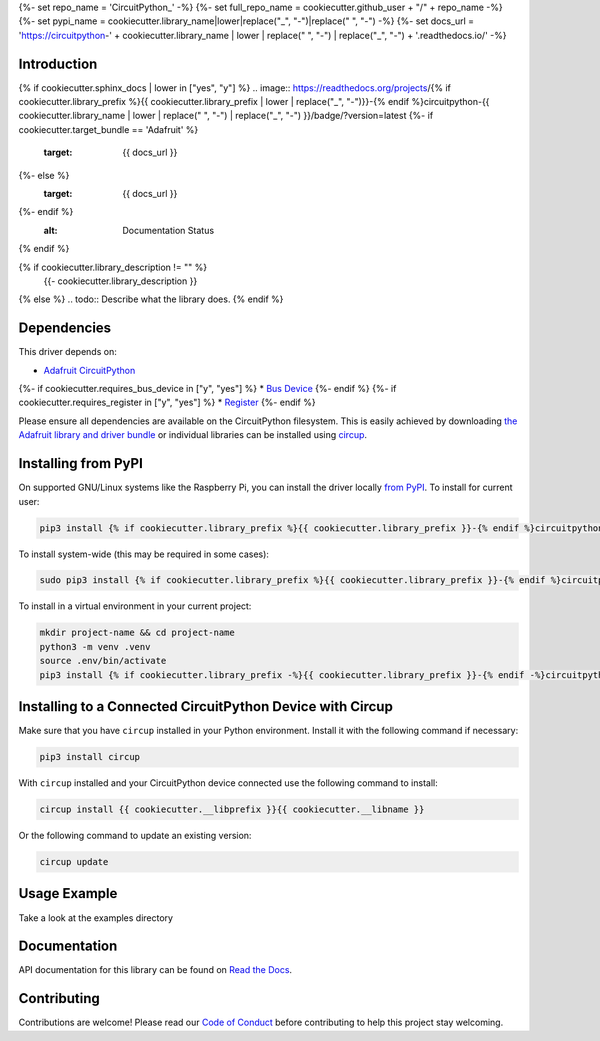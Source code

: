 {%- set repo_name = 'CircuitPython_' -%}
{%- set full_repo_name = cookiecutter.github_user + "/" + repo_name -%}
{%- set pypi_name = cookiecutter.library_name|lower|replace("_", "-")|replace(" ", "-") -%}
{%- set docs_url = 'https://circuitpython-' + cookiecutter.library_name | lower | replace(" ", "-") | replace("_", "-") + '.readthedocs.io/' -%}

Introduction
============

{% if cookiecutter.sphinx_docs | lower in ["yes", "y"] %}
.. image:: https://readthedocs.org/projects/{% if cookiecutter.library_prefix %}{{ cookiecutter.library_prefix | lower | replace("_", "-")}}-{% endif %}circuitpython-{{ cookiecutter.library_name | lower | replace(" ", "-") | replace("_", "-") }}/badge/?version=latest
{%- if cookiecutter.target_bundle == 'Adafruit' %}
    :target: {{ docs_url }}
{%- else %}
    :target: {{ docs_url }}
{%- endif %}
    :alt: Documentation Status
{% endif %}

.. image:: https://img.shields.io/pypi/v/circuitpython-{{ pypi_name }}.svg
    :alt: latest version on PyPI
    :target: https://pypi.python.org/pypi/circuitpython-{{ pypi_name }}

.. image:: https://static.pepy.tech/personalized-badge/circuitpython-{{ pypi_name }}?period=total&units=international_system&left_color=grey&right_color=blue&left_text=Pypi%20Downloads
    :alt: Total PyPI downloads
    :target: https://pepy.tech/project/circuitpython-{{ pypi_name }}

.. image:: https://github.com/CircuitPython_{{ pypi_name | upper }}/workflows/Build%20CI/badge.svg
    :target: https://github.com/CircuitPython_{{ pypi_name | upper }}/actions
    :alt: Build Status

.. image:: https://img.shields.io/badge/code%20style-black-000000.svg
    :target: https://github.com/psf/black
    :alt: Code Style: Black

{% if cookiecutter.library_description != "" %}
    {{- cookiecutter.library_description }}
{% else %}
.. todo:: Describe what the library does.
{% endif %}

Dependencies
=============
This driver depends on:

* `Adafruit CircuitPython <https://github.com/adafruit/circuitpython>`_
{%- if cookiecutter.requires_bus_device in ["y", "yes"] %}
* `Bus Device <https://github.com/adafruit/Adafruit_CircuitPython_BusDevice>`_
{%- endif %}
{%- if cookiecutter.requires_register in ["y", "yes"] %}
* `Register <https://github.com/adafruit/Adafruit_CircuitPython_Register>`_
{%- endif %}

Please ensure all dependencies are available on the CircuitPython filesystem.
This is easily achieved by downloading
`the Adafruit library and driver bundle <https://circuitpython.org/libraries>`_
or individual libraries can be installed using
`circup <https://github.com/adafruit/circup>`_.


Installing from PyPI
=====================

On supported GNU/Linux systems like the Raspberry Pi, you can install the driver locally `from
PyPI <https://pypi.org/project/{%- if cookiecutter.library_prefix -%}{{ cookiecutter.library_prefix }}-{%- endif -%}circuitpython-{{ pypi_name }}/>`_.
To install for current user:

.. code-block:: shell

    pip3 install {% if cookiecutter.library_prefix %}{{ cookiecutter.library_prefix }}-{% endif %}circuitpython-{{ pypi_name }}

To install system-wide (this may be required in some cases):

.. code-block:: shell

    sudo pip3 install {% if cookiecutter.library_prefix %}{{ cookiecutter.library_prefix }}-{% endif %}circuitpython-{{ pypi_name }}

To install in a virtual environment in your current project:

.. code-block:: shell

    mkdir project-name && cd project-name
    python3 -m venv .venv
    source .env/bin/activate
    pip3 install {% if cookiecutter.library_prefix -%}{{ cookiecutter.library_prefix }}-{% endif -%}circuitpython-{{ pypi_name }}

Installing to a Connected CircuitPython Device with Circup
==========================================================

Make sure that you have ``circup`` installed in your Python environment.
Install it with the following command if necessary:

.. code-block:: shell

    pip3 install circup

With ``circup`` installed and your CircuitPython device connected use the
following command to install:

.. code-block:: shell

    circup install {{ cookiecutter.__libprefix }}{{ cookiecutter.__libname }}

Or the following command to update an existing version:

.. code-block:: shell

    circup update

Usage Example
=============

Take a look at the examples directory

Documentation
=============
API documentation for this library can be found on `Read the Docs <{{ docs_url }}>`_.


Contributing
============

Contributions are welcome! Please read our `Code of Conduct
<https://github.com/{{ full_repo_name }}/blob/HEAD/CODE_OF_CONDUCT.md>`_
before contributing to help this project stay welcoming.
